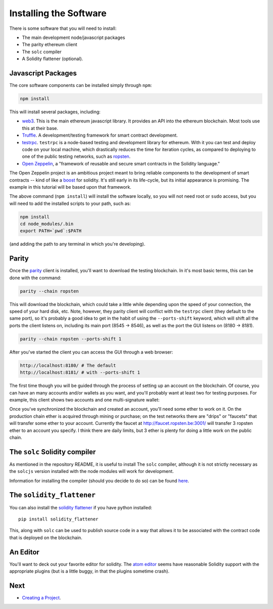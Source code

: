 Installing the Software
=======================

There is some software that you will need to install:

* The main development node/javascript packages
* The parity ethereum client
* The ``solc`` compiler
* A Solidity flattener (optional).

Javascript Packages
-------------------

The core software components can be installed simply through ``npm``:

.. code:: bash

  npm install

This will install several packages, including:

* `web3 <https://github.com/ethereum/web3.js/>`__. This is the main ethereum
  javascript library. It provides an API into the ethereum blockchain. Most
  tools use this at their base.
* `Truffle <http://truffleframework.com/>`__. A development/testing framework for
  smart contract development.
* `testrpc <https://github.com/ethereumjs/testrpc>`__. ``testrpc`` is a node-based
  testing and development library for ethereum. With it you can test and deploy
  code on your local machine, which drastically reduces the time for
  iteration cycles, as compared to deploying to one of the public testing
  networks, such as `ropsten <https://ropsten.etherscan.io/>`__.
* `Open Zeppelin <https://openzeppelin.org/>`__, a "framework of reusable and
  secure smart contracts in the Solidity language."

The Open Zeppelin project is an ambitious project meant to bring reliable
components to the development of smart contracts -- kind of like a
`boost <http://www.boost.org/>`__ for solidity. It's still early in its
life-cycle, but its initial appearance is promising. The example in this
tutorial will be based upon that framework.

The above command (``npm install``) will install the software locally, so you
will not need root or ``sudo`` access, but you will need to add the installed
scripts to your path, such as:

.. code:: bash

  npm install
  cd node_modules/.bin
  export PATH=`pwd`:$PATH

(and adding the path to any terminal in which  you're developing).

Parity
------

Once the `parity <https://parity.io/>`__ client is installed, you'll want to
download the testing blockchain. In it's most basic terms, this can be done
with the command:

.. code:: bash

  parity --chain ropsten

This will download the blockchain, which could take a little while depending
upon the speed of your connection, the speed of your hard disk, etc. Note,
however, they parity client will conflict with the ``testrpc`` client (they
default to the same port), so it's probably a good idea to get in
the habit of using the ``--ports-shift``
keyword, which will shift all the ports the client listens on, including its
main port (8545 -> 8546), as well as the port the GUI listens on (8180 -> 8181).

.. code:: bash

  parity --chain ropsten --ports-shift 1


After you've started the client you can access the GUI through a web browser:

.. code:: bash

  http://localhost:8180/ # The default
  http://localhost:8181/ # with --ports-shift 1

The first time though you will be guided through the process of setting up
an account on the blockchain. Of course, you can have an many accounts and/or
wallets as you want, and you'll probably want at least two for testing purposes.
For example, this client shows two accounts and one multi-signature wallet:

.. image:: accounts.png

Once you've synchronized the blockchain and created an account, you'll need
some ether to work on it. On the production chain ether is acquired through
mining or purchase; on the test networks there are "drips" or "faucets" that
will transfer some ether to your account. Currently the faucet at
http://faucet.ropsten.be:3001/ will transfer 3 ropsten ether to an account
you specify. I think there are daily limits, but 3 ether is plenty for doing
a little work on the public chain.

The ``solc`` Solidity compiler
------------------------------

As mentioned in the repository README, it is useful to install The
``solc`` compiler, although it is not strictly necessary as the ``solcjs`` version
installed with the node modules will work for development.

Information for installing the compiler (should you decide to do so)
can be found `here <http://solidity.readthedocs.io/en/develop/installing-solidity.html>`__.

The ``solidity_flattener``
--------------------------

You can also install the `solidity flattener <https://github.com/BlockCatIO/solidity-flattener>`__
if you have python installed::

  pip install solidity_flattener

This, along with ``solc`` can be used to publish source code in a way that
allows it to be associated with the contract code that is deployed on
the blockchain.

An Editor
---------

You'll want to deck out your favorite editor for solidity. The
`atom editor <https://atom.io/>`__ seems have reasonable Solidity support with
the appropriate plugins (but is a little buggy, in that the plugins sometime
crash).

Next
----

* `Creating a Project <../creating>`__.
